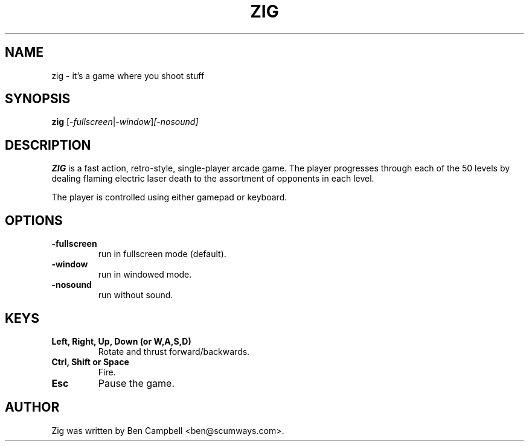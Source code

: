 .TH ZIG 6 "06 September 2020"
.SH NAME
zig \- it's a game where you shoot stuff
.SH SYNOPSIS
.B zig
.RI [ -fullscreen | -window ] [-nosound]
.SH DESCRIPTION
.B ZIG
is a fast action, retro-style, single-player arcade game.
The player progresses through each of the 50 levels by dealing flaming electric laser death to the assortment of opponents in each level.

The player is controlled using either gamepad or keyboard.

.SH OPTIONS
.TP
\fB\-fullscreen\fR
run in fullscreen mode (default).
.TP
\fB\-window\fR
run in windowed mode.
.TP
\fB\-nosound\fR
run without sound.

.SH KEYS
.TP
.B Left, Right, Up, Down (or W,A,S,D)
Rotate and thrust forward/backwards.
.TP
.B Ctrl, Shift or Space
Fire.
.TP
.B Esc
Pause the game.
.BR
.SH AUTHOR
Zig was written by Ben Campbell <ben@scumways.com>.

